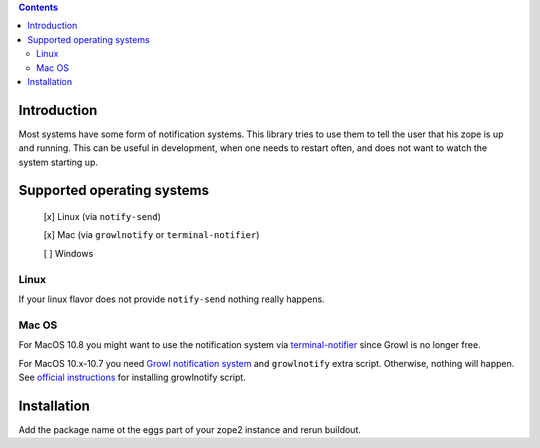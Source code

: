.. contents::

Introduction
============

Most systems have some form of notification systems. This library tries to
use them to tell the user that his zope is up and running.
This can be useful in development, when one needs to restart often, and
does not want to watch the system starting up.

Supported operating systems
===========================
 [x] Linux (via ``notify-send``)
 
 [x] Mac (via ``growlnotify`` or ``terminal-notifier``)
 
 [ ] Windows

Linux
-----
If your linux flavor does not provide ``notify-send`` nothing really happens.

Mac OS
------
For MacOS 10.8 you might want to use the notification system via `terminal-notifier 
<https://github.com/alloy/terminal-notifier/downloads>`_ since Growl is no longer free. 

For MacOS 10.x-10.7 you need `Growl notification system <http://growl.info>`_ and ``growlnotify``
extra script. Otherwise, nothing will happen.
See `official instructions <http://growl.info/extras.php#growlnotify>`_ for
installing growlnotify script.



Installation
============
Add the package name ot the eggs part of your zope2 instance and rerun buildout.
